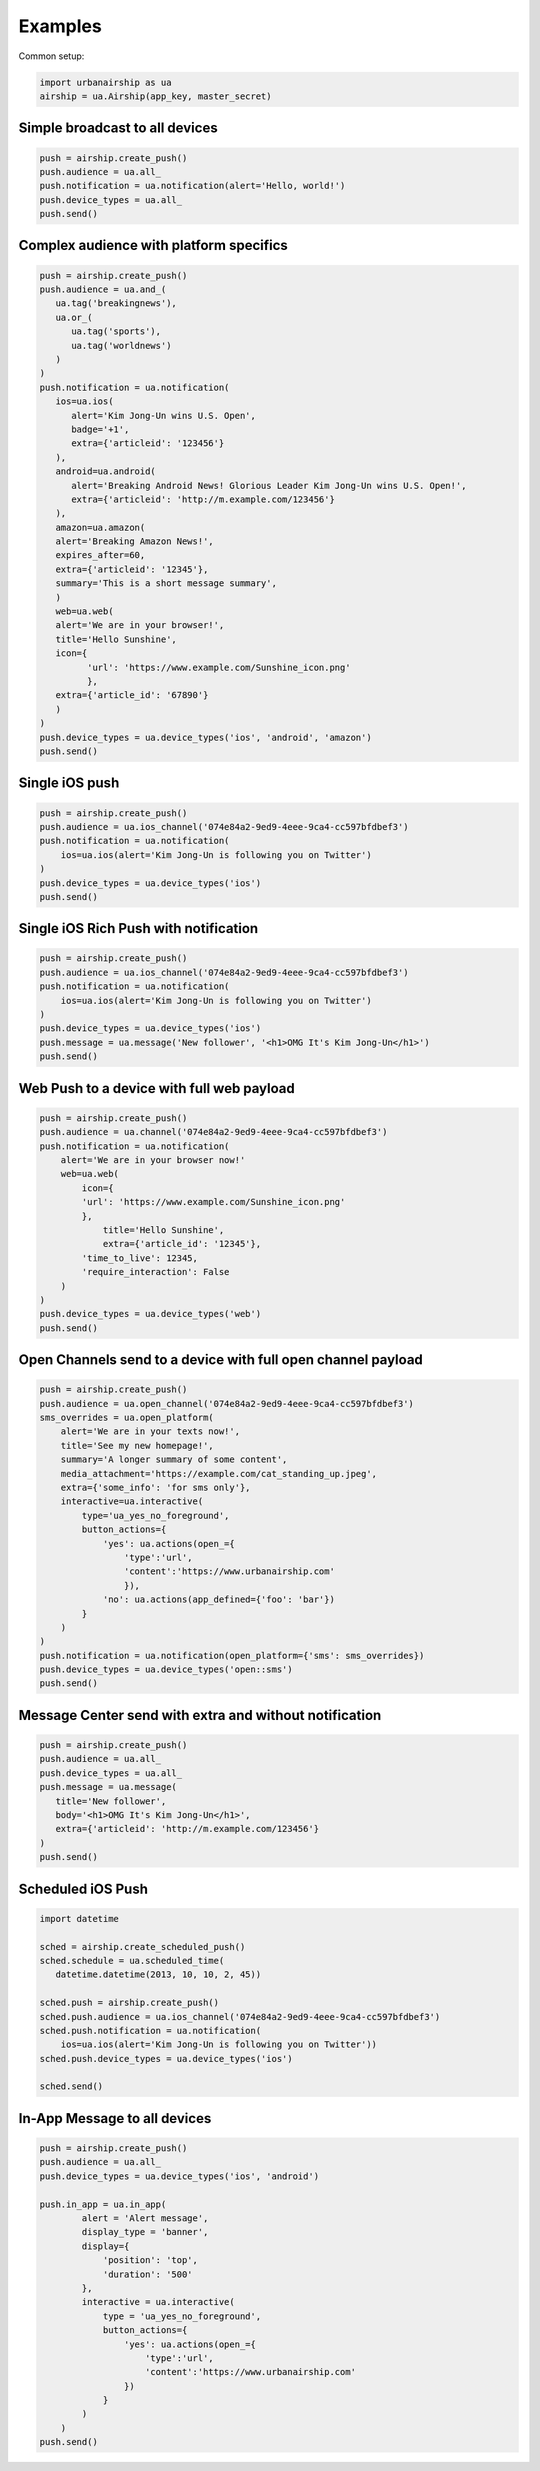 Examples
========

Common setup:

.. code-block:: python

   import urbanairship as ua
   airship = ua.Airship(app_key, master_secret)


Simple broadcast to all devices
-------------------------------

.. code-block:: python

   push = airship.create_push()
   push.audience = ua.all_
   push.notification = ua.notification(alert='Hello, world!')
   push.device_types = ua.all_
   push.send()


Complex audience with platform specifics
---------------------------------------------

.. code-block:: python

   push = airship.create_push()
   push.audience = ua.and_(
      ua.tag('breakingnews'),
      ua.or_(
         ua.tag('sports'),
         ua.tag('worldnews')
      )
   )
   push.notification = ua.notification(
      ios=ua.ios(
         alert='Kim Jong-Un wins U.S. Open',
         badge='+1',
         extra={'articleid': '123456'}
      ),
      android=ua.android(
         alert='Breaking Android News! Glorious Leader Kim Jong-Un wins U.S. Open!',
         extra={'articleid': 'http://m.example.com/123456'}
      ),
      amazon=ua.amazon(
      alert='Breaking Amazon News!',
      expires_after=60,
      extra={'articleid': '12345'},
      summary='This is a short message summary',
      )
      web=ua.web(
      alert='We are in your browser!',
      title='Hello Sunshine',
      icon={
            'url': 'https://www.example.com/Sunshine_icon.png'
            },
      extra={'article_id': '67890'}
      )
   )
   push.device_types = ua.device_types('ios', 'android', 'amazon')
   push.send()


Single iOS push
---------------

.. code-block:: python

   push = airship.create_push()
   push.audience = ua.ios_channel('074e84a2-9ed9-4eee-9ca4-cc597bfdbef3')
   push.notification = ua.notification(
       ios=ua.ios(alert='Kim Jong-Un is following you on Twitter')
   )
   push.device_types = ua.device_types('ios')
   push.send()


Single iOS Rich Push with notification
--------------------------------------

.. code-block:: python

   push = airship.create_push()
   push.audience = ua.ios_channel('074e84a2-9ed9-4eee-9ca4-cc597bfdbef3')
   push.notification = ua.notification(
       ios=ua.ios(alert='Kim Jong-Un is following you on Twitter')
   )
   push.device_types = ua.device_types('ios')
   push.message = ua.message('New follower', '<h1>OMG It's Kim Jong-Un</h1>')
   push.send()


Web Push to a device with full web payload
------------------------------------------

.. code-block:: python

    push = airship.create_push()
    push.audience = ua.channel('074e84a2-9ed9-4eee-9ca4-cc597bfdbef3')
    push.notification = ua.notification(
        alert='We are in your browser now!'
        web=ua.web(
            icon={
            'url': 'https://www.example.com/Sunshine_icon.png'
            },
	        title='Hello Sunshine',
	        extra={'article_id': '12345'},
            'time_to_live': 12345,
            'require_interaction': False
        )
    )
    push.device_types = ua.device_types('web')
    push.send()


Open Channels send to a device with full open channel payload
-------------------------------------------------------------

.. code-block:: python

    push = airship.create_push()
    push.audience = ua.open_channel('074e84a2-9ed9-4eee-9ca4-cc597bfdbef3')
    sms_overrides = ua.open_platform(
        alert='We are in your texts now!',
        title='See my new homepage!',
        summary='A longer summary of some content',
        media_attachment='https://example.com/cat_standing_up.jpeg',
        extra={'some_info': 'for sms only'},
        interactive=ua.interactive(
            type='ua_yes_no_foreground',
            button_actions={
                'yes': ua.actions(open_={
                    'type':'url',
                    'content':'https://www.urbanairship.com'
                    }),
                'no': ua.actions(app_defined={'foo': 'bar'})
            }
        )
    )
    push.notification = ua.notification(open_platform={'sms': sms_overrides})
    push.device_types = ua.device_types('open::sms')
    push.send()


Message Center send with extra and without notification
-------------------------------------------------------

.. code-block:: python

   push = airship.create_push()
   push.audience = ua.all_
   push.device_types = ua.all_
   push.message = ua.message(
      title='New follower',
      body='<h1>OMG It's Kim Jong-Un</h1>',
      extra={'articleid': 'http://m.example.com/123456'}
   )
   push.send()


Scheduled iOS Push
------------------

.. code-block:: python

   import datetime

   sched = airship.create_scheduled_push()
   sched.schedule = ua.scheduled_time(
      datetime.datetime(2013, 10, 10, 2, 45))

   sched.push = airship.create_push()
   sched.push.audience = ua.ios_channel('074e84a2-9ed9-4eee-9ca4-cc597bfdbef3')
   sched.push.notification = ua.notification(
       ios=ua.ios(alert='Kim Jong-Un is following you on Twitter'))
   sched.push.device_types = ua.device_types('ios')

   sched.send()


In-App Message to all devices
-----------------------------

.. code-block:: python

    push = airship.create_push()
    push.audience = ua.all_
    push.device_types = ua.device_types('ios', 'android')

    push.in_app = ua.in_app(
            alert = 'Alert message',
            display_type = 'banner',
            display={
                'position': 'top',
                'duration': '500'
            },
            interactive = ua.interactive(
                type = 'ua_yes_no_foreground',
                button_actions={
                    'yes': ua.actions(open_={
                        'type':'url',
                        'content':'https://www.urbanairship.com'
                    })
                }
            )
        )
    push.send()

